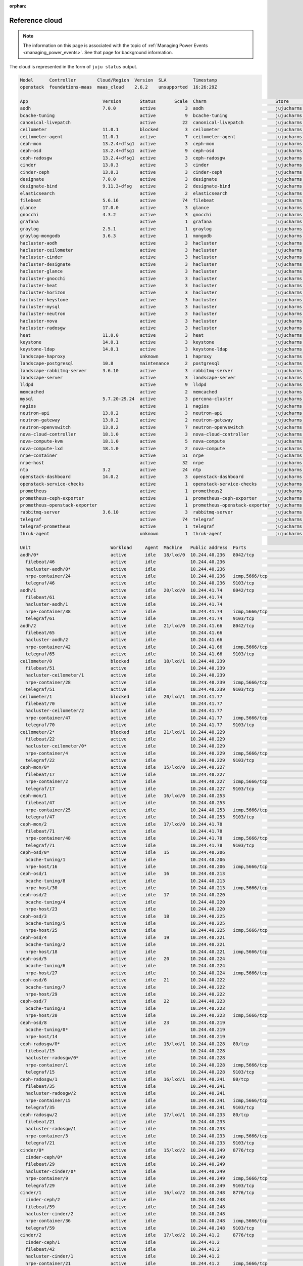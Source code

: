 :orphan:

.. _reference_cloud:

Reference cloud
===============

.. note::

    The information on this page is associated with the topic of :ref:`Managing
    Power Events <managing_power_events>`. See that page for background
    information.

The cloud is represented in the form of ``juju status`` output.

.. code::

    Model      Controller        Cloud/Region  Version  SLA          Timestamp
    openstack  foundations-maas  maas_cloud    2.6.2    unsupported  16:26:29Z

    App                            Version       Status       Scale  Charm                          Store       Rev  OS      Notes
    aodh                           7.0.0         active           3  aodh                           jujucharms   83  ubuntu
    bcache-tuning                                active           9  bcache-tuning                  jujucharms   10  ubuntu
    canonical-livepatch                          active          22  canonical-livepatch            jujucharms   32  ubuntu
    ceilometer                     11.0.1        blocked          3  ceilometer                     jujucharms  339  ubuntu
    ceilometer-agent               11.0.1        active           7  ceilometer-agent               jujucharms  302  ubuntu
    ceph-mon                       13.2.4+dfsg1  active           3  ceph-mon                       jujucharms  390  ubuntu
    ceph-osd                       13.2.4+dfsg1  active           9  ceph-osd                       jujucharms  411  ubuntu
    ceph-radosgw                   13.2.4+dfsg1  active           3  ceph-radosgw                   jujucharms  334  ubuntu
    cinder                         13.0.3        active           3  cinder                         jujucharms  375  ubuntu
    cinder-ceph                    13.0.3        active           3  cinder-ceph                    jujucharms  300  ubuntu
    designate                      7.0.0         active           3  designate                      jujucharms  122  ubuntu
    designate-bind                 9.11.3+dfsg   active           2  designate-bind                 jujucharms   65  ubuntu
    elasticsearch                                active           2  elasticsearch                  jujucharms   37  ubuntu
    filebeat                       5.6.16        active          74  filebeat                       jujucharms   24  ubuntu
    glance                         17.0.0        active           3  glance                         jujucharms  372  ubuntu
    gnocchi                        4.3.2         active           3  gnocchi                        jujucharms   60  ubuntu
    grafana                                      active           1  grafana                        jujucharms   29  ubuntu
    graylog                        2.5.1         active           1  graylog                        jujucharms   31  ubuntu
    graylog-mongodb                3.6.3         active           1  mongodb                        jujucharms   52  ubuntu
    hacluster-aodh                               active           3  hacluster                      jujucharms  102  ubuntu
    hacluster-ceilometer                         active           3  hacluster                      jujucharms  102  ubuntu
    hacluster-cinder                             active           3  hacluster                      jujucharms  102  ubuntu
    hacluster-designate                          active           3  hacluster                      jujucharms  102  ubuntu
    hacluster-glance                             active           3  hacluster                      jujucharms  102  ubuntu
    hacluster-gnocchi                            active           3  hacluster                      jujucharms  102  ubuntu
    hacluster-heat                               active           3  hacluster                      jujucharms  102  ubuntu
    hacluster-horizon                            active           3  hacluster                      jujucharms  102  ubuntu
    hacluster-keystone                           active           3  hacluster                      jujucharms  102  ubuntu
    hacluster-mysql                              active           3  hacluster                      jujucharms  102  ubuntu
    hacluster-neutron                            active           3  hacluster                      jujucharms  102  ubuntu
    hacluster-nova                               active           3  hacluster                      jujucharms  102  ubuntu
    hacluster-radosgw                            active           3  hacluster                      jujucharms  102  ubuntu
    heat                           11.0.0        active           3  heat                           jujucharms  326  ubuntu
    keystone                       14.0.1        active           3  keystone                       jujucharms  445  ubuntu
    keystone-ldap                  14.0.1        active           3  keystone-ldap                  jujucharms   17  ubuntu
    landscape-haproxy                            unknown          1  haproxy                        jujucharms   50  ubuntu
    landscape-postgresql           10.8          maintenance      2  postgresql                     jujucharms  199  ubuntu
    landscape-rabbitmq-server      3.6.10        active           3  rabbitmq-server                jujucharms   89  ubuntu
    landscape-server                             active           3  landscape-server               jujucharms   32  ubuntu
    lldpd                                        active           9  lldpd                          jujucharms    5  ubuntu
    memcached                                    active           2  memcached                      jujucharms   23  ubuntu
    mysql                          5.7.20-29.24  active           3  percona-cluster                jujucharms  340  ubuntu
    nagios                                       active           1  nagios                         jujucharms   32  ubuntu
    neutron-api                    13.0.2        active           3  neutron-api                    jujucharms  401  ubuntu
    neutron-gateway                13.0.2        active           2  neutron-gateway                jujucharms  371  ubuntu
    neutron-openvswitch            13.0.2        active           7  neutron-openvswitch            jujucharms  358  ubuntu
    nova-cloud-controller          18.1.0        active           3  nova-cloud-controller          jujucharms  424  ubuntu
    nova-compute-kvm               18.1.0        active           5  nova-compute                   jujucharms  448  ubuntu
    nova-compute-lxd               18.1.0        active           2  nova-compute                   jujucharms  448  ubuntu
    nrpe-container                               active          51  nrpe                           jujucharms   57  ubuntu
    nrpe-host                                    active          32  nrpe                           jujucharms   57  ubuntu
    ntp                            3.2           active          24  ntp                            jujucharms   32  ubuntu
    openstack-dashboard            14.0.2        active           3  openstack-dashboard            jujucharms  425  ubuntu
    openstack-service-checks                     active           1  openstack-service-checks       jujucharms   18  ubuntu
    prometheus                                   active           1  prometheus2                    jujucharms   10  ubuntu
    prometheus-ceph-exporter                     active           1  prometheus-ceph-exporter       jujucharms    5  ubuntu
    prometheus-openstack-exporter                active           1  prometheus-openstack-exporter  jujucharms    7  ubuntu
    rabbitmq-server                3.6.10        active           3  rabbitmq-server                jujucharms  344  ubuntu
    telegraf                                     active          74  telegraf                       jujucharms   29  ubuntu
    telegraf-prometheus                          active           1  telegraf                       jujucharms   29  ubuntu
    thruk-agent                                  unknown          1  thruk-agent                    jujucharms    6  ubuntu

    Unit                              Workload     Agent  Machine   Public address  Ports                                    Message
    aodh/0*                           active       idle   18/lxd/0  10.244.40.236   8042/tcp                                 Unit is ready
      filebeat/46                     active       idle             10.244.40.236                                            Filebeat ready
      hacluster-aodh/0*               active       idle             10.244.40.236                                            Unit is ready and clustered
      nrpe-container/24               active       idle             10.244.40.236   icmp,5666/tcp                            ready
      telegraf/46                     active       idle             10.244.40.236   9103/tcp                                 Monitoring aodh/0
    aodh/1                            active       idle   20/lxd/0  10.244.41.74    8042/tcp                                 Unit is ready
      filebeat/61                     active       idle             10.244.41.74                                             Filebeat ready
      hacluster-aodh/1                active       idle             10.244.41.74                                             Unit is ready and clustered
      nrpe-container/38               active       idle             10.244.41.74    icmp,5666/tcp                            ready
      telegraf/61                     active       idle             10.244.41.74    9103/tcp                                 Monitoring aodh/1
    aodh/2                            active       idle   21/lxd/0  10.244.41.66    8042/tcp                                 Unit is ready
      filebeat/65                     active       idle             10.244.41.66                                             Filebeat ready
      hacluster-aodh/2                active       idle             10.244.41.66                                             Unit is ready and clustered
      nrpe-container/42               active       idle             10.244.41.66    icmp,5666/tcp                            ready
      telegraf/65                     active       idle             10.244.41.66    9103/tcp                                 Monitoring aodh/2
    ceilometer/0                      blocked      idle   18/lxd/1  10.244.40.239                                            Run the ceilometer-upgrade action on the leader to initialize ceilometer and gnocchi
      filebeat/51                     active       idle             10.244.40.239                                            Filebeat ready
      hacluster-ceilometer/1          active       idle             10.244.40.239                                            Unit is ready and clustered
      nrpe-container/28               active       idle             10.244.40.239   icmp,5666/tcp                            ready
      telegraf/51                     active       idle             10.244.40.239   9103/tcp                                 Monitoring ceilometer/0
    ceilometer/1                      blocked      idle   20/lxd/1  10.244.41.77                                             Run the ceilometer-upgrade action on the leader to initialize ceilometer and gnocchi
      filebeat/70                     active       idle             10.244.41.77                                             Filebeat ready
      hacluster-ceilometer/2          active       idle             10.244.41.77                                             Unit is ready and clustered
      nrpe-container/47               active       idle             10.244.41.77    icmp,5666/tcp                            ready
      telegraf/70                     active       idle             10.244.41.77    9103/tcp                                 Monitoring ceilometer/1
    ceilometer/2*                     blocked      idle   21/lxd/1  10.244.40.229                                            Run the ceilometer-upgrade action on the leader to initialize ceilometer and gnocchi
      filebeat/22                     active       idle             10.244.40.229                                            Filebeat ready
      hacluster-ceilometer/0*         active       idle             10.244.40.229                                            Unit is ready and clustered
      nrpe-container/4                active       idle             10.244.40.229   icmp,5666/tcp                            ready
      telegraf/22                     active       idle             10.244.40.229   9103/tcp                                 Monitoring ceilometer/2
    ceph-mon/0*                       active       idle   15/lxd/0  10.244.40.227                                            Unit is ready and clustered
      filebeat/17                     active       idle             10.244.40.227                                            Filebeat ready
      nrpe-container/2                active       idle             10.244.40.227   icmp,5666/tcp                            ready
      telegraf/17                     active       idle             10.244.40.227   9103/tcp                                 Monitoring ceph-mon/0
    ceph-mon/1                        active       idle   16/lxd/0  10.244.40.253                                            Unit is ready and clustered
      filebeat/47                     active       idle             10.244.40.253                                            Filebeat ready
      nrpe-container/25               active       idle             10.244.40.253   icmp,5666/tcp                            ready
      telegraf/47                     active       idle             10.244.40.253   9103/tcp                                 Monitoring ceph-mon/1
    ceph-mon/2                        active       idle   17/lxd/0  10.244.41.78                                             Unit is ready and clustered
      filebeat/71                     active       idle             10.244.41.78                                             Filebeat ready
      nrpe-container/48               active       idle             10.244.41.78    icmp,5666/tcp                            ready
      telegraf/71                     active       idle             10.244.41.78    9103/tcp                                 Monitoring ceph-mon/2
    ceph-osd/0*                       active       idle   15        10.244.40.206                                            Unit is ready (1 OSD)
      bcache-tuning/1                 active       idle             10.244.40.206                                            bcache devices tuned
      nrpe-host/16                    active       idle             10.244.40.206   icmp,5666/tcp                            ready
    ceph-osd/1                        active       idle   16        10.244.40.213                                            Unit is ready (1 OSD)
      bcache-tuning/8                 active       idle             10.244.40.213                                            bcache devices tuned
      nrpe-host/30                    active       idle             10.244.40.213   icmp,5666/tcp                            ready
    ceph-osd/2                        active       idle   17        10.244.40.220                                            Unit is ready (1 OSD)
      bcache-tuning/4                 active       idle             10.244.40.220                                            bcache devices tuned
      nrpe-host/23                    active       idle             10.244.40.220                                            ready
    ceph-osd/3                        active       idle   18        10.244.40.225                                            Unit is ready (1 OSD)
      bcache-tuning/5                 active       idle             10.244.40.225                                            bcache devices tuned
      nrpe-host/25                    active       idle             10.244.40.225   icmp,5666/tcp                            ready
    ceph-osd/4                        active       idle   19        10.244.40.221                                            Unit is ready (1 OSD)
      bcache-tuning/2                 active       idle             10.244.40.221                                            bcache devices tuned
      nrpe-host/18                    active       idle             10.244.40.221   icmp,5666/tcp                            ready
    ceph-osd/5                        active       idle   20        10.244.40.224                                            Unit is ready (1 OSD)
      bcache-tuning/6                 active       idle             10.244.40.224                                            bcache devices tuned
      nrpe-host/27                    active       idle             10.244.40.224   icmp,5666/tcp                            ready
    ceph-osd/6                        active       idle   21        10.244.40.222                                            Unit is ready (1 OSD)
      bcache-tuning/7                 active       idle             10.244.40.222                                            bcache devices tuned
      nrpe-host/29                    active       idle             10.244.40.222                                            ready
    ceph-osd/7                        active       idle   22        10.244.40.223                                            Unit is ready (1 OSD)
      bcache-tuning/3                 active       idle             10.244.40.223                                            bcache devices tuned
      nrpe-host/20                    active       idle             10.244.40.223   icmp,5666/tcp                            ready
    ceph-osd/8                        active       idle   23        10.244.40.219                                            Unit is ready (1 OSD)
      bcache-tuning/0*                active       idle             10.244.40.219                                            bcache devices tuned
      nrpe-host/14                    active       idle             10.244.40.219                                            ready
    ceph-radosgw/0*                   active       idle   15/lxd/1  10.244.40.228   80/tcp                                   Unit is ready
      filebeat/15                     active       idle             10.244.40.228                                            Filebeat ready
      hacluster-radosgw/0*            active       idle             10.244.40.228                                            Unit is ready and clustered
      nrpe-container/1                active       idle             10.244.40.228   icmp,5666/tcp                            ready
      telegraf/15                     active       idle             10.244.40.228   9103/tcp                                 Monitoring ceph-radosgw/0
    ceph-radosgw/1                    active       idle   16/lxd/1  10.244.40.241   80/tcp                                   Unit is ready
      filebeat/35                     active       idle             10.244.40.241                                            Filebeat ready
      hacluster-radosgw/2             active       idle             10.244.40.241                                            Unit is ready and clustered
      nrpe-container/15               active       idle             10.244.40.241   icmp,5666/tcp                            ready
      telegraf/35                     active       idle             10.244.40.241   9103/tcp                                 Monitoring ceph-radosgw/1
    ceph-radosgw/2                    active       idle   17/lxd/1  10.244.40.233   80/tcp                                   Unit is ready
      filebeat/21                     active       idle             10.244.40.233                                            Filebeat ready
      hacluster-radosgw/1             active       idle             10.244.40.233                                            Unit is ready and clustered
      nrpe-container/3                active       idle             10.244.40.233   icmp,5666/tcp                            ready
      telegraf/21                     active       idle             10.244.40.233   9103/tcp                                 Monitoring ceph-radosgw/2
    cinder/0*                         active       idle   15/lxd/2  10.244.40.249   8776/tcp                                 Unit is ready
      cinder-ceph/0*                  active       idle             10.244.40.249                                            Unit is ready
      filebeat/29                     active       idle             10.244.40.249                                            Filebeat ready
      hacluster-cinder/0*             active       idle             10.244.40.249                                            Unit is ready and clustered
      nrpe-container/9                active       idle             10.244.40.249   icmp,5666/tcp                            ready
      telegraf/29                     active       idle             10.244.40.249   9103/tcp                                 Monitoring cinder/0
    cinder/1                          active       idle   16/lxd/2  10.244.40.248   8776/tcp                                 Unit is ready
      cinder-ceph/2                   active       idle             10.244.40.248                                            Unit is ready
      filebeat/59                     active       idle             10.244.40.248                                            Filebeat ready
      hacluster-cinder/2              active       idle             10.244.40.248                                            Unit is ready and clustered
      nrpe-container/36               active       idle             10.244.40.248   icmp,5666/tcp                            ready
      telegraf/59                     active       idle             10.244.40.248   9103/tcp                                 Monitoring cinder/1
    cinder/2                          active       idle   17/lxd/2  10.244.41.2     8776/tcp                                 Unit is ready
      cinder-ceph/1                   active       idle             10.244.41.2                                              Unit is ready
      filebeat/42                     active       idle             10.244.41.2                                              Filebeat ready
      hacluster-cinder/1              active       idle             10.244.41.2                                              Unit is ready and clustered
      nrpe-container/21               active       idle             10.244.41.2     icmp,5666/tcp                            ready
      telegraf/42                     active       idle             10.244.41.2     9103/tcp                                 Monitoring cinder/2
    designate-bind/0*                 active       idle   16/lxd/3  10.244.40.250                                            Unit is ready
      filebeat/45                     active       idle             10.244.40.250                                            Filebeat ready
      nrpe-container/23               active       idle             10.244.40.250   icmp,5666/tcp                            ready
      telegraf/45                     active       idle             10.244.40.250   9103/tcp                                 Monitoring designate-bind/0
    designate-bind/1                  active       idle   17/lxd/3  10.244.40.255                                            Unit is ready
      filebeat/40                     active       idle             10.244.40.255                                            Filebeat ready
      nrpe-container/20               active       idle             10.244.40.255   icmp,5666/tcp                            ready
      telegraf/40                     active       idle             10.244.40.255   9103/tcp                                 Monitoring designate-bind/1
    designate/0*                      active       idle   18/lxd/2  10.244.41.70    9001/tcp                                 Unit is ready
      filebeat/57                     active       idle             10.244.41.70                                             Filebeat ready
      hacluster-designate/0*          active       idle             10.244.41.70                                             Unit is ready and clustered
      nrpe-container/34               active       idle             10.244.41.70    icmp,5666/tcp                            ready
      telegraf/57                     active       idle             10.244.41.70    9103/tcp                                 Monitoring designate/0
    designate/1                       active       idle   20/lxd/2  10.244.41.72    9001/tcp                                 Unit is ready
      filebeat/63                     active       idle             10.244.41.72                                             Filebeat ready
      hacluster-designate/1           active       idle             10.244.41.72                                             Unit is ready and clustered
      nrpe-container/40               active       idle             10.244.41.72    icmp,5666/tcp                            ready
      telegraf/63                     active       idle             10.244.41.72    9103/tcp                                 Monitoring designate/1
    designate/2                       active       idle   21/lxd/2  10.244.41.71    9001/tcp                                 Unit is ready
      filebeat/69                     active       idle             10.244.41.71                                             Filebeat ready
      hacluster-designate/2           active       idle             10.244.41.71                                             Unit is ready and clustered
      nrpe-container/46               active       idle             10.244.41.71    icmp,5666/tcp                            ready
      telegraf/69                     active       idle             10.244.41.71    9103/tcp                                 Monitoring designate/2
    elasticsearch/0                   active       idle   5         10.244.40.217   9200/tcp                                 Unit is ready
      canonical-livepatch/3           active       idle             10.244.40.217                                            Running kernel 4.15.0-50.54-generic, patchState: nothing-to-apply
      filebeat/4                      active       idle             10.244.40.217                                            Filebeat ready
      nrpe-host/3                     active       idle             10.244.40.217   icmp,5666/tcp                            ready
      ntp/4                           active       idle             10.244.40.217   123/udp                                  chrony: Ready
      telegraf/4                      active       idle             10.244.40.217   9103/tcp                                 Monitoring elasticsearch/0
    elasticsearch/1*                  active       idle   13        10.244.40.209   9200/tcp                                 Unit is ready
      canonical-livepatch/2           active       idle             10.244.40.209                                            Running kernel 4.15.0-50.54-generic, patchState: nothing-to-apply
      filebeat/3                      active       idle             10.244.40.209                                            Filebeat ready
      nrpe-host/2                     active       idle             10.244.40.209   icmp,5666/tcp                            ready
      ntp/3                           active       idle             10.244.40.209   123/udp                                  chrony: Ready
      telegraf/3                      active       idle             10.244.40.209   9103/tcp                                 Monitoring elasticsearch/1
    glance/0                          active       idle   15/lxd/3  10.244.40.237   9292/tcp                                 Unit is ready
      filebeat/36                     active       idle             10.244.40.237                                            Filebeat ready
      hacluster-glance/0*             active       idle             10.244.40.237                                            Unit is ready and clustered
      nrpe-container/16               active       idle             10.244.40.237   icmp,5666/tcp                            ready
      telegraf/36                     active       idle             10.244.40.237   9103/tcp                                 Monitoring glance/0
    glance/1                          active       idle   16/lxd/4  10.244.41.5     9292/tcp                                 Unit is ready
      filebeat/67                     active       idle             10.244.41.5                                              Filebeat ready
      hacluster-glance/2              active       idle             10.244.41.5                                              Unit is ready and clustered
      nrpe-container/44               active       idle             10.244.41.5     icmp,5666/tcp                            ready
      telegraf/66                     active       idle             10.244.41.5     9103/tcp                                 Monitoring glance/1
    glance/2*                         active       idle   17/lxd/4  10.244.40.234   9292/tcp                                 Unit is ready
      filebeat/37                     active       idle             10.244.40.234                                            Filebeat ready
      hacluster-glance/1              active       idle             10.244.40.234                                            Unit is ready and clustered
      nrpe-container/17               active       idle             10.244.40.234   icmp,5666/tcp                            ready
      telegraf/37                     active       idle             10.244.40.234   9103/tcp                                 Monitoring glance/2
    gnocchi/0                         active       idle   18/lxd/3  10.244.40.231   8041/tcp                                 Unit is ready
      filebeat/24                     active       idle             10.244.40.231                                            Filebeat ready
      hacluster-gnocchi/0*            active       idle             10.244.40.231                                            Unit is ready and clustered
      nrpe-container/5                active       idle             10.244.40.231   icmp,5666/tcp                            ready
      telegraf/24                     active       idle             10.244.40.231   9103/tcp                                 Monitoring gnocchi/0
    gnocchi/1                         active       idle   20/lxd/3  10.244.40.244   8041/tcp                                 Unit is ready
      filebeat/55                     active       idle             10.244.40.244                                            Filebeat ready
      hacluster-gnocchi/2             active       idle             10.244.40.244                                            Unit is ready and clustered
      nrpe-container/32               active       idle             10.244.40.244   icmp,5666/tcp                            ready
      telegraf/55                     active       idle             10.244.40.244   9103/tcp                                 Monitoring gnocchi/1
    gnocchi/2*                        active       idle   21/lxd/3  10.244.40.230   8041/tcp                                 Unit is ready
      filebeat/27                     active       idle             10.244.40.230                                            Filebeat ready
      hacluster-gnocchi/1             active       idle             10.244.40.230                                            Unit is ready and clustered
      nrpe-container/7                active       idle             10.244.40.230   icmp,5666/tcp                            ready
      telegraf/27                     active       idle             10.244.40.230   9103/tcp                                 Monitoring gnocchi/2
    grafana/0*                        active       idle   1         10.244.40.202   3000/tcp                                 Started snap.grafana.grafana
      canonical-livepatch/1           active       idle             10.244.40.202                                            Running kernel 4.15.0-50.54-generic, patchState: nothing-to-apply
      filebeat/2                      active       idle             10.244.40.202                                            Filebeat ready
      nrpe-host/1                     active       idle             10.244.40.202   icmp,5666/tcp                            ready
      ntp/2                           active       idle             10.244.40.202   123/udp                                  chrony: Ready
      telegraf/2                      active       idle             10.244.40.202   9103/tcp                                 Monitoring grafana/0
    graylog-mongodb/0*                active       idle   10/lxd/0  10.244.40.226   27017/tcp,27019/tcp,27021/tcp,28017/tcp  Unit is ready
      filebeat/14                     active       idle             10.244.40.226                                            Filebeat ready
      nrpe-container/0*               active       idle             10.244.40.226   icmp,5666/tcp                            ready
      telegraf/14                     active       idle             10.244.40.226   9103/tcp                                 Monitoring graylog-mongodb/0
    graylog/0*                        active       idle   10        10.244.40.218   5044/tcp                                 Ready with: filebeat, elasticsearch, mongodb
      canonical-livepatch/12          active       idle             10.244.40.218                                            Running kernel 4.15.0-50.54-generic, patchState: nothing-to-apply
      nrpe-host/12                    active       idle             10.244.40.218   icmp,5666/tcp                            ready
      ntp/13                          active       idle             10.244.40.218   123/udp                                  chrony: Ready
      telegraf/13                     active       idle             10.244.40.218   9103/tcp                                 Monitoring graylog/0
    heat/0                            active       idle   15/lxd/4  10.244.40.246   8000/tcp,8004/tcp                        Unit is ready
      filebeat/34                     active       idle             10.244.40.246                                            Filebeat ready
      hacluster-heat/0*               active       idle             10.244.40.246                                            Unit is ready and clustered
      nrpe-container/14               active       idle             10.244.40.246   icmp,5666/tcp                            ready
      telegraf/34                     active       idle             10.244.40.246   9103/tcp                                 Monitoring heat/0
    heat/1*                           active       idle   16/lxd/5  10.244.40.238   8000/tcp,8004/tcp                        Unit is ready
      filebeat/56                     active       idle             10.244.40.238                                            Filebeat ready.
      hacluster-heat/2                active       idle             10.244.40.238                                            Unit is ready and clustered
      nrpe-container/33               active       idle             10.244.40.238   icmp,5666/tcp                            ready
      telegraf/56                     active       idle             10.244.40.238   9103/tcp                                 Monitoring heat/1
    heat/2                            active       idle   17/lxd/5  10.244.41.0     8000/tcp,8004/tcp                        Unit is ready
      filebeat/43                     active       idle             10.244.41.0                                              Filebeat ready.
      hacluster-heat/1                active       idle             10.244.41.0                                              Unit is ready and clustered
      nrpe-container/22               active       idle             10.244.41.0     icmp,5666/tcp                            ready
      telegraf/43                     active       idle             10.244.41.0     9103/tcp                                 Monitoring heat/2
    keystone/0*                       active       idle   15/lxd/5  10.244.40.243   5000/tcp                                 Unit is ready
      filebeat/33                     active       idle             10.244.40.243                                            Filebeat ready
      hacluster-keystone/0*           active       idle             10.244.40.243                                            Unit is ready and clustered
      keystone-ldap/0*                active       idle             10.244.40.243                                            Unit is ready
      nrpe-container/13               active       idle             10.244.40.243   icmp,5666/tcp                            ready
      telegraf/33                     active       idle             10.244.40.243   9103/tcp                                 Monitoring keystone/0
    keystone/1                        active       idle   16/lxd/6  10.244.40.254   5000/tcp                                 Unit is ready
      filebeat/60                     active       idle             10.244.40.254                                            Filebeat ready
      hacluster-keystone/2            active       idle             10.244.40.254                                            Unit is ready and clustered
      keystone-ldap/2                 active       idle             10.244.40.254                                            Unit is ready
      nrpe-container/37               active       idle             10.244.40.254   icmp,5666/tcp                            ready
      telegraf/60                     active       idle             10.244.40.254   9103/tcp                                 Monitoring keystone/1
    keystone/2                        active       idle   17/lxd/6  10.244.41.3     5000/tcp                                 Unit is ready
      filebeat/48                     active       idle             10.244.41.3                                              Filebeat ready
      hacluster-keystone/1            active       idle             10.244.41.3                                              Unit is ready and clustered
      keystone-ldap/1                 active       idle             10.244.41.3                                              Unit is ready
      nrpe-container/26               active       idle             10.244.41.3     icmp,5666/tcp                            ready
      telegraf/48                     active       idle             10.244.41.3     9103/tcp                                 Monitoring keystone/2
    landscape-haproxy/0*              unknown      idle   2         10.244.40.203   80/tcp,443/tcp
      filebeat/1                      active       idle             10.244.40.203                                            Filebeat ready
      nrpe-host/0*                    active       idle             10.244.40.203   icmp,5666/tcp                            ready
      ntp/1                           active       idle             10.244.40.203   123/udp                                  chrony: Ready
      telegraf/1                      active       idle             10.244.40.203   9103/tcp                                 Monitoring landscape-haproxy/0
    landscape-postgresql/0*           maintenance  idle   3         10.244.40.215   5432/tcp                                 Installing postgresql-.*-debversion,postgresql-plpython-.*
      canonical-livepatch/9           active       idle             10.244.40.215                                            Running kernel 4.15.0-50.54-generic, patchState: nothing-to-apply
      filebeat/10                     active       idle             10.244.40.215                                            Filebeat ready
      nrpe-host/9                     active       idle             10.244.40.215   icmp,5666/tcp                            ready
      ntp/10                          active       idle             10.244.40.215   123/udp                                  chrony: Ready
      telegraf/10                     active       idle             10.244.40.215   9103/tcp                                 Monitoring landscape-postgresql/0
    landscape-postgresql/1            active       idle   8         10.244.40.214   5432/tcp                                 Live secondary (10.8)
      canonical-livepatch/10          active       idle             10.244.40.214                                            Running kernel 4.15.0-50.54-generic, patchState: nothing-to-apply
      filebeat/11                     active       idle             10.244.40.214                                            Filebeat ready
      nrpe-host/10                    active       idle             10.244.40.214   icmp,5666/tcp                            ready
      ntp/11                          active       idle             10.244.40.214   123/udp                                  chrony: Ready
      telegraf/11                     active       idle             10.244.40.214   9103/tcp                                 Monitoring landscape-postgresql/1
    landscape-rabbitmq-server/0*      active       idle   4         10.244.40.211   5672/tcp                                 Unit is ready and clustered
      canonical-livepatch/8           active       idle             10.244.40.211                                            Running kernel 4.15.0-50.54-generic, patchState: nothing-to-apply
      filebeat/9                      active       idle             10.244.40.211                                            Filebeat ready
      nrpe-host/8                     active       idle             10.244.40.211   icmp,5666/tcp                            ready
      ntp/9                           active       idle             10.244.40.211   123/udp                                  chrony: Ready
      telegraf/9                      active       idle             10.244.40.211   9103/tcp                                 Monitoring landscape-rabbitmq-server/0
    landscape-rabbitmq-server/1       active       idle   7         10.244.40.208   5672/tcp                                 Unit is ready and clustered
      canonical-livepatch/11          active       idle             10.244.40.208                                            Running kernel 4.15.0-50.54-generic, patchState: nothing-to-apply
      filebeat/12                     active       idle             10.244.40.208                                            Filebeat ready
      nrpe-host/11                    active       idle             10.244.40.208   icmp,5666/tcp                            ready
      ntp/12                          active       idle             10.244.40.208   123/udp                                  chrony: Ready
      telegraf/12                     active       idle             10.244.40.208   9103/tcp                                 Monitoring landscape-rabbitmq-server/1
    landscape-rabbitmq-server/2       active       idle   12        10.244.40.207   5672/tcp                                 Unit is ready and clustered
      canonical-livepatch/7           active       idle             10.244.40.207                                            Running kernel 4.15.0-50.54-generic, patchState: nothing-to-apply
      filebeat/8                      active       idle             10.244.40.207                                            Filebeat ready
      nrpe-host/7                     active       idle             10.244.40.207   icmp,5666/tcp                            ready
      ntp/8                           active       idle             10.244.40.207   123/udp                                  chrony: Ready
      telegraf/8                      active       idle             10.244.40.207   9103/tcp                                 Monitoring landscape-rabbitmq-server/2
    landscape-server/0*               active       idle   6         10.244.40.210
      canonical-livepatch/4           active       idle             10.244.40.210                                            Running kernel 4.15.0-50.54-generic, patchState: nothing-to-apply
      filebeat/5                      active       idle             10.244.40.210                                            Filebeat ready
      nrpe-host/4                     active       idle             10.244.40.210   icmp,5666/tcp                            ready
      ntp/5                           active       idle             10.244.40.210   123/udp                                  chrony: Ready
      telegraf/5                      active       idle             10.244.40.210   9103/tcp                                 Monitoring landscape-server/0
    landscape-server/1                active       idle   11        10.244.40.212
      canonical-livepatch/5           active       idle             10.244.40.212                                            Running kernel 4.15.0-50.54-generic, patchState: nothing-to-apply
      filebeat/6                      active       idle             10.244.40.212                                            Filebeat ready
      nrpe-host/5                     active       idle             10.244.40.212   icmp,5666/tcp                            ready
      ntp/6                           active       idle             10.244.40.212   123/udp                                  chrony: Ready
      telegraf/6                      active       idle             10.244.40.212   9103/tcp                                 Monitoring landscape-server/1
    landscape-server/2                active       idle   14        10.244.40.204
      canonical-livepatch/6           active       idle             10.244.40.204                                            Running kernel 4.15.0-50.54-generic, patchState: nothing-to-apply
      filebeat/7                      active       idle             10.244.40.204                                            Filebeat ready
      nrpe-host/6                     active       idle             10.244.40.204   icmp,5666/tcp                            ready
      ntp/7                           active       idle             10.244.40.204   123/udp                                  chrony: Ready
      telegraf/7                      active       idle             10.244.40.204   9103/tcp                                 Monitoring landscape-server/2
    memcached/0*                      active       idle   16/lxd/3  10.244.40.250   11211/tcp                                Unit is ready and clustered
    memcached/1                       active       idle   17/lxd/3  10.244.40.255   11211/tcp                                Unit is ready and clustered
    mysql/0*                          active       idle   15/lxd/6  10.244.40.251   3306/tcp                                 Unit is ready
      filebeat/28                     active       idle             10.244.40.251                                            Filebeat ready
      hacluster-mysql/1               active       idle             10.244.40.251                                            Unit is ready and clustered
      nrpe-container/8                active       idle             10.244.40.251   icmp,5666/tcp                            ready
      telegraf/28                     active       idle             10.244.40.251   9103/tcp                                 Monitoring mysql/0
    mysql/1                           active       idle   16/lxd/7  10.244.40.252   3306/tcp                                 Unit is ready
      filebeat/25                     active       idle             10.244.40.252                                            Filebeat ready
      hacluster-mysql/0*              active       idle             10.244.40.252                                            Unit is ready and clustered
      nrpe-container/6                active       idle             10.244.40.252   icmp,5666/tcp                            ready
      telegraf/25                     active       idle             10.244.40.252   9103/tcp                                 Monitoring mysql/1
    mysql/2                           active       idle   17/lxd/7  10.244.41.68    3306/tcp                                 Unit is ready
      filebeat/50                     active       idle             10.244.41.68                                             Filebeat ready
      hacluster-mysql/2               active       idle             10.244.41.68                                             Unit is ready and clustered
      nrpe-container/27               active       idle             10.244.41.68    icmp,5666/tcp                            ready
      telegraf/50                     active       idle             10.244.41.68    9103/tcp                                 Monitoring mysql/2
    nagios/0*                         active       idle   0         10.244.40.201   80/tcp                                   ready
      canonical-livepatch/0*          active       idle             10.244.40.201                                            Running kernel 4.15.0-50.54-generic, patchState: nothing-to-apply
      filebeat/0*                     active       idle             10.244.40.201                                            Filebeat ready
      ntp/0*                          active       idle             10.244.40.201   123/udp                                  chrony: Ready
      telegraf/0*                     active       idle             10.244.40.201   9103/tcp                                 Monitoring nagios/0
      thruk-agent/0*                  unknown      idle             10.244.40.201
    neutron-api/0                     active       idle   18/lxd/4  10.244.41.67    9696/tcp                                 Unit is ready
      filebeat/53                     active       idle             10.244.41.67                                             Filebeat ready
      hacluster-neutron/0*            active       idle             10.244.41.67                                             Unit is ready and clustered
      nrpe-container/30               active       idle             10.244.41.67    icmp,5666/tcp                            ready
      telegraf/53                     active       idle             10.244.41.67    9103/tcp                                 Monitoring neutron-api/0
    neutron-api/1                     active       idle   20/lxd/4  10.244.41.73    9696/tcp                                 Unit is ready
      filebeat/58                     active       idle             10.244.41.73                                             Filebeat ready
      hacluster-neutron/1             active       idle             10.244.41.73                                             Unit is ready and clustered
      nrpe-container/35               active       idle             10.244.41.73    icmp,5666/tcp                            ready
      telegraf/58                     active       idle             10.244.41.73    9103/tcp                                 Monitoring neutron-api/1
    neutron-api/2*                    active       idle   21/lxd/4  10.244.41.6     9696/tcp                                 Unit is ready
      filebeat/64                     active       idle             10.244.41.6                                              Filebeat ready
      hacluster-neutron/2             active       idle             10.244.41.6                                              Unit is ready and clustered
      nrpe-container/41               active       idle             10.244.41.6     icmp,5666/tcp                            ready
      telegraf/64                     active       idle             10.244.41.6     9103/tcp                                 Monitoring neutron-api/2
    neutron-gateway/0                 active       idle   20        10.244.40.224                                            Unit is ready
      canonical-livepatch/21          active       idle             10.244.40.224                                            Running kernel 4.15.0-50.54-generic, patchState: nothing-to-apply
      filebeat/49                     active       idle             10.244.40.224                                            Filebeat ready
      lldpd/8                         active       idle             10.244.40.224                                            LLDP daemon running
      nrpe-host/31                    active       idle             10.244.40.224                                            ready
      ntp/23                          active       idle             10.244.40.224   123/udp                                  chrony: Ready
      telegraf/49                     active       idle             10.244.40.224   9103/tcp                                 Monitoring neutron-gateway/0
    neutron-gateway/1*                active       idle   21        10.244.40.222                                            Unit is ready
      canonical-livepatch/20          active       idle             10.244.40.222                                            Running kernel 4.15.0-50.54-generic, patchState: nothing-to-apply
      filebeat/44                     active       idle             10.244.40.222                                            Filebeat ready
      lldpd/7                         active       idle             10.244.40.222                                            LLDP daemon running
      nrpe-host/28                    active       idle             10.244.40.222   icmp,5666/tcp                            ready
      ntp/22                          active       idle             10.244.40.222   123/udp                                  chrony: Ready
      telegraf/44                     active       idle             10.244.40.222   9103/tcp                                 Monitoring neutron-gateway/1
    nova-cloud-controller/0           active       idle   18/lxd/5  10.244.40.242   8774/tcp,8775/tcp,8778/tcp               Unit is ready
      filebeat/54                     active       idle             10.244.40.242                                            Filebeat ready
      hacluster-nova/1                active       idle             10.244.40.242                                            Unit is ready and clustered
      nrpe-container/31               active       idle             10.244.40.242   icmp,5666/tcp                            ready
      telegraf/54                     active       idle             10.244.40.242   9103/tcp                                 Monitoring nova-cloud-controller/0
    nova-cloud-controller/1           active       idle   20/lxd/5  10.244.41.76    8774/tcp,8775/tcp,8778/tcp               Unit is ready
      filebeat/68                     active       idle             10.244.41.76                                             Filebeat ready
      hacluster-nova/2                active       idle             10.244.41.76                                             Unit is ready and clustered
      nrpe-container/45               active       idle             10.244.41.76    icmp,5666/tcp                            ready
      telegraf/68                     active       idle             10.244.41.76    9103/tcp                                 Monitoring nova-cloud-controller/1
    nova-cloud-controller/2*          active       idle   21/lxd/5  10.244.40.235   8774/tcp,8775/tcp,8778/tcp               Unit is ready
      filebeat/52                     active       idle             10.244.40.235                                            Filebeat ready
      hacluster-nova/0*               active       idle             10.244.40.235                                            Unit is ready and clustered
      nrpe-container/29               active       idle             10.244.40.235   icmp,5666/tcp                            ready
      telegraf/52                     active       idle             10.244.40.235   9103/tcp                                 Monitoring nova-cloud-controller/2
    nova-compute-kvm/0*               active       idle   15        10.244.40.206                                            Unit is ready
      canonical-livepatch/17          active       idle             10.244.40.206                                            Running kernel 4.15.0-50.54-generic, patchState: nothing-to-apply
      ceilometer-agent/4              active       idle             10.244.40.206                                            Unit is ready
      filebeat/23                     active       idle             10.244.40.206                                            Filebeat ready
      lldpd/4                         active       idle             10.244.40.206                                            LLDP daemon running
      neutron-openvswitch/4           active       idle             10.244.40.206                                            Unit is ready
      nrpe-host/22                    active       idle             10.244.40.206                                            ready
      ntp/19                          active       idle             10.244.40.206   123/udp                                  chrony: Ready
      telegraf/23                     active       idle             10.244.40.206   9103/tcp                                 Monitoring nova-compute-kvm/0
    nova-compute-kvm/1                active       idle   16        10.244.40.213                                            Unit is ready
      canonical-livepatch/14          active       idle             10.244.40.213                                            Running kernel 4.15.0-50.54-generic, patchState: nothing-to-apply
      ceilometer-agent/1              active       idle             10.244.40.213                                            Unit is ready
      filebeat/18                     active       idle             10.244.40.213                                            Filebeat ready
      lldpd/1                         active       idle             10.244.40.213                                            LLDP daemon running
      neutron-openvswitch/1           active       idle             10.244.40.213                                            Unit is ready
      nrpe-host/17                    active       idle             10.244.40.213                                            ready
      ntp/16                          active       idle             10.244.40.213   123/udp                                  chrony: Ready
      telegraf/18                     active       idle             10.244.40.213   9103/tcp                                 Monitoring nova-compute-kvm/1
    nova-compute-kvm/2                active       idle   17        10.244.40.220                                            Unit is ready
      canonical-livepatch/18          active       idle             10.244.40.220                                            Running kernel 4.15.0-50.54-generic, patchState: nothing-to-apply
      ceilometer-agent/5              active       idle             10.244.40.220                                            Unit is ready
      filebeat/26                     active       idle             10.244.40.220                                            Filebeat ready
      lldpd/5                         active       idle             10.244.40.220                                            LLDP daemon running
      neutron-openvswitch/5           active       idle             10.244.40.220                                            Unit is ready
      nrpe-host/24                    active       idle             10.244.40.220   icmp,5666/tcp                            ready
      ntp/20                          active       idle             10.244.40.220   123/udp                                  chrony: Ready
      telegraf/26                     active       idle             10.244.40.220   9103/tcp                                 Monitoring nova-compute-kvm/2
    nova-compute-kvm/3                active       idle   18        10.244.40.225                                            Unit is ready
      canonical-livepatch/19          active       idle             10.244.40.225                                            Running kernel 4.15.0-50.54-generic, patchState: nothing-to-apply
      ceilometer-agent/6              active       idle             10.244.40.225                                            Unit is ready
      filebeat/41                     active       idle             10.244.40.225                                            Filebeat ready
      lldpd/6                         active       idle             10.244.40.225                                            LLDP daemon running
      neutron-openvswitch/6           active       idle             10.244.40.225                                            Unit is ready
      nrpe-host/26                    active       idle             10.244.40.225                                            ready
      ntp/21                          active       idle             10.244.40.225   123/udp                                  chrony: Ready
      telegraf/41                     active       idle             10.244.40.225   9103/tcp                                 Monitoring nova-compute-kvm/3
    nova-compute-kvm/4                active       idle   19        10.244.40.221                                            Unit is ready
      canonical-livepatch/15          active       idle             10.244.40.221                                            Running kernel 4.15.0-50.54-generic, patchState: nothing-to-apply
      ceilometer-agent/2              active       idle             10.244.40.221                                            Unit is ready
      filebeat/19                     active       idle             10.244.40.221                                            Filebeat ready
      lldpd/2                         active       idle             10.244.40.221                                            LLDP daemon running
      neutron-openvswitch/2           active       idle             10.244.40.221                                            Unit is ready
      nrpe-host/19                    active       idle             10.244.40.221                                            ready
      ntp/17                          active       idle             10.244.40.221   123/udp                                  chrony: Ready
      telegraf/19                     active       idle             10.244.40.221   9103/tcp                                 Monitoring nova-compute-kvm/4
    nova-compute-lxd/0                active       idle   22        10.244.40.223                                            Unit is ready
      canonical-livepatch/16          active       idle             10.244.40.223                                            Running kernel 4.15.0-50.54-generic, patchState: nothing-to-apply
      ceilometer-agent/3              active       idle             10.244.40.223                                            Unit is ready
      filebeat/20                     active       idle             10.244.40.223                                            Filebeat ready
      lldpd/3                         active       idle             10.244.40.223                                            LLDP daemon running
      neutron-openvswitch/3           active       idle             10.244.40.223                                            Unit is ready
      nrpe-host/21                    active       idle             10.244.40.223                                            ready
      ntp/18                          active       idle             10.244.40.223   123/udp                                  chrony: Ready
      telegraf/20                     active       idle             10.244.40.223   9103/tcp                                 Monitoring nova-compute-lxd/0
    nova-compute-lxd/1*               active       idle   23        10.244.40.219                                            Unit is ready
      canonical-livepatch/13          active       idle             10.244.40.219                                            Running kernel 4.15.0-50.54-generic, patchState: nothing-to-apply
      ceilometer-agent/0*             active       idle             10.244.40.219                                            Unit is ready
      filebeat/16                     active       idle             10.244.40.219                                            Filebeat ready
      lldpd/0*                        active       idle             10.244.40.219                                            LLDP daemon running
      neutron-openvswitch/0*          active       idle             10.244.40.219                                            Unit is ready
      nrpe-host/15                    active       idle             10.244.40.219   icmp,5666/tcp                            ready
      ntp/15                          active       idle             10.244.40.219   123/udp                                  chrony: Ready
      telegraf/16                     active       idle             10.244.40.219   9103/tcp                                 Monitoring nova-compute-lxd/1
    openstack-dashboard/0*            active       idle   18/lxd/6  10.244.40.232   80/tcp,443/tcp                           Unit is ready
      filebeat/30                     active       idle             10.244.40.232                                            Filebeat ready
      hacluster-horizon/0*            active       idle             10.244.40.232                                            Unit is ready and clustered
      nrpe-container/10               active       idle             10.244.40.232   icmp,5666/tcp                            ready
      telegraf/30                     active       idle             10.244.40.232   9103/tcp                                 Monitoring openstack-dashboard/0
    openstack-dashboard/1             active       idle   20/lxd/6  10.244.41.75    80/tcp,443/tcp                           Unit is ready
      filebeat/73                     active       idle             10.244.41.75                                             Filebeat ready
      hacluster-horizon/2             active       idle             10.244.41.75                                             Unit is ready and clustered
      nrpe-container/50               active       idle             10.244.41.75    icmp,5666/tcp                            ready
      telegraf/73                     active       idle             10.244.41.75    9103/tcp                                 Monitoring openstack-dashboard/1
    openstack-dashboard/2             active       idle   21/lxd/6  10.244.41.69    80/tcp,443/tcp                           Unit is ready
      filebeat/72                     active       idle             10.244.41.69                                             Filebeat ready
      hacluster-horizon/1             active       idle             10.244.41.69                                             Unit is ready and clustered
      nrpe-container/49               active       idle             10.244.41.69    icmp,5666/tcp                            ready
      telegraf/72                     active       idle             10.244.41.69    9103/tcp                                 Monitoring openstack-dashboard/2
    openstack-service-checks/0*       active       idle   15/lxd/7  10.244.40.240                                            Unit is ready
      filebeat/31                     active       idle             10.244.40.240                                            Filebeat ready
      nrpe-container/11               active       idle             10.244.40.240   icmp,5666/tcp                            ready
      telegraf/31                     active       idle             10.244.40.240   9103/tcp                                 Monitoring openstack-service-checks/0
    prometheus-ceph-exporter/0*       active       idle   16/lxd/8  10.244.40.245   9128/tcp                                 Running
      filebeat/38                     active       idle             10.244.40.245                                            Filebeat ready
      nrpe-container/18               active       idle             10.244.40.245   icmp,5666/tcp                            ready
      telegraf/38                     active       idle             10.244.40.245   9103/tcp                                 Monitoring prometheus-ceph-exporter/0
    prometheus-openstack-exporter/0*  active       idle   17/lxd/8  10.244.41.1                                              Ready
      filebeat/39                     active       idle             10.244.41.1                                              Filebeat ready
      nrpe-container/19               active       idle             10.244.41.1     icmp,5666/tcp                            ready
      telegraf/39                     active       idle             10.244.41.1     9103/tcp                                 Monitoring prometheus-openstack-exporter/0
    prometheus/0*                     active       idle   9         10.244.40.216   9090/tcp,12321/tcp                       Ready
      filebeat/13                     active       idle             10.244.40.216                                            Filebeat ready
      nrpe-host/13                    active       idle             10.244.40.216   icmp,5666/tcp                            ready
      ntp/14                          active       idle             10.244.40.216   123/udp                                  chrony: Ready
      telegraf-prometheus/0*          active       idle             10.244.40.216   9103/tcp                                 Monitoring prometheus/0
    rabbitmq-server/0                 active       idle   18/lxd/7  10.244.41.65    5672/tcp                                 Unit is ready and clustered
      filebeat/62                     active       idle             10.244.41.65                                             Filebeat ready
      nrpe-container/39               active       idle             10.244.41.65    icmp,5666/tcp                            ready
      telegraf/62                     active       idle             10.244.41.65    9103/tcp                                 Monitoring rabbitmq-server/0
    rabbitmq-server/1*                active       idle   20/lxd/7  10.244.40.247   5672/tcp                                 Unit is ready and clustered
      filebeat/32                     active       idle             10.244.40.247                                            Filebeat ready
      nrpe-container/12               active       idle             10.244.40.247   icmp,5666/tcp                            ready
      telegraf/32                     active       idle             10.244.40.247   9103/tcp                                 Monitoring rabbitmq-server/1
    rabbitmq-server/2                 active       idle   21/lxd/7  10.244.41.4     5672/tcp                                 Unit is ready and clustered
      filebeat/66                     active       idle             10.244.41.4                                              Filebeat ready
      nrpe-container/43               active       idle             10.244.41.4     icmp,5666/tcp                            ready
      telegraf/67                     active       idle             10.244.41.4     9103/tcp                                 Monitoring rabbitmq-server/2

    Machine   State    DNS            Inst id               Series  AZ       Message
    0         started  10.244.40.201  nagios-1              bionic  default  Deployed
    1         started  10.244.40.202  grafana-1             bionic  default  Deployed
    2         started  10.244.40.203  landscapeha-1         bionic  default  Deployed
    3         started  10.244.40.215  landscapesql-1        bionic  default  Deployed
    4         started  10.244.40.211  landscapeamqp-1       bionic  default  Deployed
    5         started  10.244.40.217  elastic-3             bionic  zone3    Deployed
    6         started  10.244.40.210  landscape-2           bionic  zone2    Deployed
    7         started  10.244.40.208  landscapeamqp-3       bionic  zone3    Deployed
    8         started  10.244.40.214  landscapesql-2        bionic  zone2    Deployed
    9         started  10.244.40.216  prometheus-3          bionic  zone3    Deployed
    10        started  10.244.40.218  graylog-3             bionic  zone3    Deployed
    10/lxd/0  started  10.244.40.226  juju-5aed61-10-lxd-0  bionic  zone3    Container started
    11        started  10.244.40.212  landscape-3           bionic  zone3    Deployed
    12        started  10.244.40.207  landscapeamqp-2       bionic  zone2    Deployed
    13        started  10.244.40.209  elastic-2             bionic  zone2    Deployed
    14        started  10.244.40.204  landscape-1           bionic  default  Deployed
    15        started  10.244.40.206  suicune               bionic  zone2    Deployed
    15/lxd/0  started  10.244.40.227  juju-5aed61-15-lxd-0  bionic  zone2    Container started
    15/lxd/1  started  10.244.40.228  juju-5aed61-15-lxd-1  bionic  zone2    Container started
    15/lxd/2  started  10.244.40.249  juju-5aed61-15-lxd-2  bionic  zone2    Container started
    15/lxd/3  started  10.244.40.237  juju-5aed61-15-lxd-3  bionic  zone2    Container started
    15/lxd/4  started  10.244.40.246  juju-5aed61-15-lxd-4  bionic  zone2    Container started
    15/lxd/5  started  10.244.40.243  juju-5aed61-15-lxd-5  bionic  zone2    Container started
    15/lxd/6  started  10.244.40.251  juju-5aed61-15-lxd-6  bionic  zone2    Container started
    15/lxd/7  started  10.244.40.240  juju-5aed61-15-lxd-7  bionic  zone2    Container started
    16        started  10.244.40.213  geodude               bionic  default  Deployed
    16/lxd/0  started  10.244.40.253  juju-5aed61-16-lxd-0  bionic  default  Container started
    16/lxd/1  started  10.244.40.241  juju-5aed61-16-lxd-1  bionic  default  Container started
    16/lxd/2  started  10.244.40.248  juju-5aed61-16-lxd-2  bionic  default  Container started
    16/lxd/3  started  10.244.40.250  juju-5aed61-16-lxd-3  bionic  default  Container started
    16/lxd/4  started  10.244.41.5    juju-5aed61-16-lxd-4  bionic  default  Container started
    16/lxd/5  started  10.244.40.238  juju-5aed61-16-lxd-5  bionic  default  Container started
    16/lxd/6  started  10.244.40.254  juju-5aed61-16-lxd-6  bionic  default  Container started
    16/lxd/7  started  10.244.40.252  juju-5aed61-16-lxd-7  bionic  default  Container started
    16/lxd/8  started  10.244.40.245  juju-5aed61-16-lxd-8  bionic  default  Container started
    17        started  10.244.40.220  armaldo               bionic  default  Deployed
    17/lxd/0  started  10.244.41.78   juju-5aed61-17-lxd-0  bionic  default  Container started
    17/lxd/1  started  10.244.40.233  juju-5aed61-17-lxd-1  bionic  default  Container started
    17/lxd/2  started  10.244.41.2    juju-5aed61-17-lxd-2  bionic  default  Container started
    17/lxd/3  started  10.244.40.255  juju-5aed61-17-lxd-3  bionic  default  Container started
    17/lxd/4  started  10.244.40.234  juju-5aed61-17-lxd-4  bionic  default  Container started
    17/lxd/5  started  10.244.41.0    juju-5aed61-17-lxd-5  bionic  default  Container started
    17/lxd/6  started  10.244.41.3    juju-5aed61-17-lxd-6  bionic  default  Container started
    17/lxd/7  started  10.244.41.68   juju-5aed61-17-lxd-7  bionic  default  Container started
    17/lxd/8  started  10.244.41.1    juju-5aed61-17-lxd-8  bionic  default  Container started
    18        started  10.244.40.225  elgyem                bionic  zone3    Deployed
    18/lxd/0  started  10.244.40.236  juju-5aed61-18-lxd-0  bionic  zone3    Container started
    18/lxd/1  started  10.244.40.239  juju-5aed61-18-lxd-1  bionic  zone3    Container started
    18/lxd/2  started  10.244.41.70   juju-5aed61-18-lxd-2  bionic  zone3    Container started
    18/lxd/3  started  10.244.40.231  juju-5aed61-18-lxd-3  bionic  zone3    Container started
    18/lxd/4  started  10.244.41.67   juju-5aed61-18-lxd-4  bionic  zone3    Container started
    18/lxd/5  started  10.244.40.242  juju-5aed61-18-lxd-5  bionic  zone3    Container started
    18/lxd/6  started  10.244.40.232  juju-5aed61-18-lxd-6  bionic  zone3    Container started
    18/lxd/7  started  10.244.41.65   juju-5aed61-18-lxd-7  bionic  zone3    Container started
    19        started  10.244.40.221  spearow               bionic  zone2    Deployed
    20        started  10.244.40.224  quilava               bionic  default  Deployed
    20/lxd/0  started  10.244.41.74   juju-5aed61-20-lxd-0  bionic  default  Container started
    20/lxd/1  started  10.244.41.77   juju-5aed61-20-lxd-1  bionic  default  Container started
    20/lxd/2  started  10.244.41.72   juju-5aed61-20-lxd-2  bionic  default  Container started
    20/lxd/3  started  10.244.40.244  juju-5aed61-20-lxd-3  bionic  default  Container started
    20/lxd/4  started  10.244.41.73   juju-5aed61-20-lxd-4  bionic  default  Container started
    20/lxd/5  started  10.244.41.76   juju-5aed61-20-lxd-5  bionic  default  Container started
    20/lxd/6  started  10.244.41.75   juju-5aed61-20-lxd-6  bionic  default  Container started
    20/lxd/7  started  10.244.40.247  juju-5aed61-20-lxd-7  bionic  default  Container started
    21        started  10.244.40.222  rufflet               bionic  zone3    Deployed
    21/lxd/0  started  10.244.41.66   juju-5aed61-21-lxd-0  bionic  zone3    Container started
    21/lxd/1  started  10.244.40.229  juju-5aed61-21-lxd-1  bionic  zone3    Container started
    21/lxd/2  started  10.244.41.71   juju-5aed61-21-lxd-2  bionic  zone3    Container started
    21/lxd/3  started  10.244.40.230  juju-5aed61-21-lxd-3  bionic  zone3    Container started
    21/lxd/4  started  10.244.41.6    juju-5aed61-21-lxd-4  bionic  zone3    Container started
    21/lxd/5  started  10.244.40.235  juju-5aed61-21-lxd-5  bionic  zone3    Container started
    21/lxd/6  started  10.244.41.69   juju-5aed61-21-lxd-6  bionic  zone3    Container started
    21/lxd/7  started  10.244.41.4    juju-5aed61-21-lxd-7  bionic  zone3    Container started
    22        started  10.244.40.223  ralts                 bionic  zone2    Deployed
    23        started  10.244.40.219  beartic               bionic  zone3    Deployed
